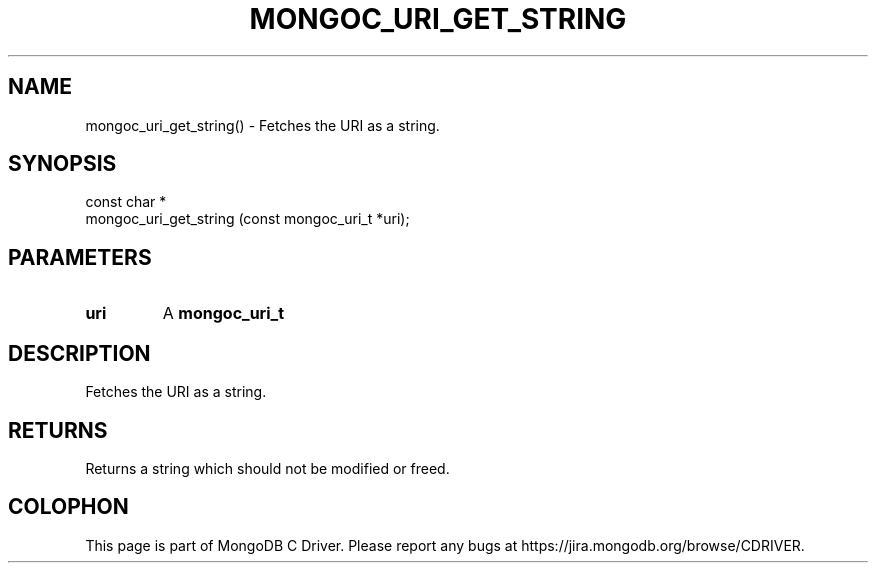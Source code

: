 .\" This manpage is Copyright (C) 2016 MongoDB, Inc.
.\" 
.\" Permission is granted to copy, distribute and/or modify this document
.\" under the terms of the GNU Free Documentation License, Version 1.3
.\" or any later version published by the Free Software Foundation;
.\" with no Invariant Sections, no Front-Cover Texts, and no Back-Cover Texts.
.\" A copy of the license is included in the section entitled "GNU
.\" Free Documentation License".
.\" 
.TH "MONGOC_URI_GET_STRING" "3" "2016\(hy10\(hy19" "MongoDB C Driver"
.SH NAME
mongoc_uri_get_string() \- Fetches the URI as a string.
.SH "SYNOPSIS"

.nf
.nf
const char *
mongoc_uri_get_string (const mongoc_uri_t *uri);
.fi
.fi

.SH "PARAMETERS"

.TP
.B
uri
A
.B mongoc_uri_t
.
.LP

.SH "DESCRIPTION"

Fetches the URI as a string.

.SH "RETURNS"

Returns a string which should not be modified or freed.


.B
.SH COLOPHON
This page is part of MongoDB C Driver.
Please report any bugs at https://jira.mongodb.org/browse/CDRIVER.